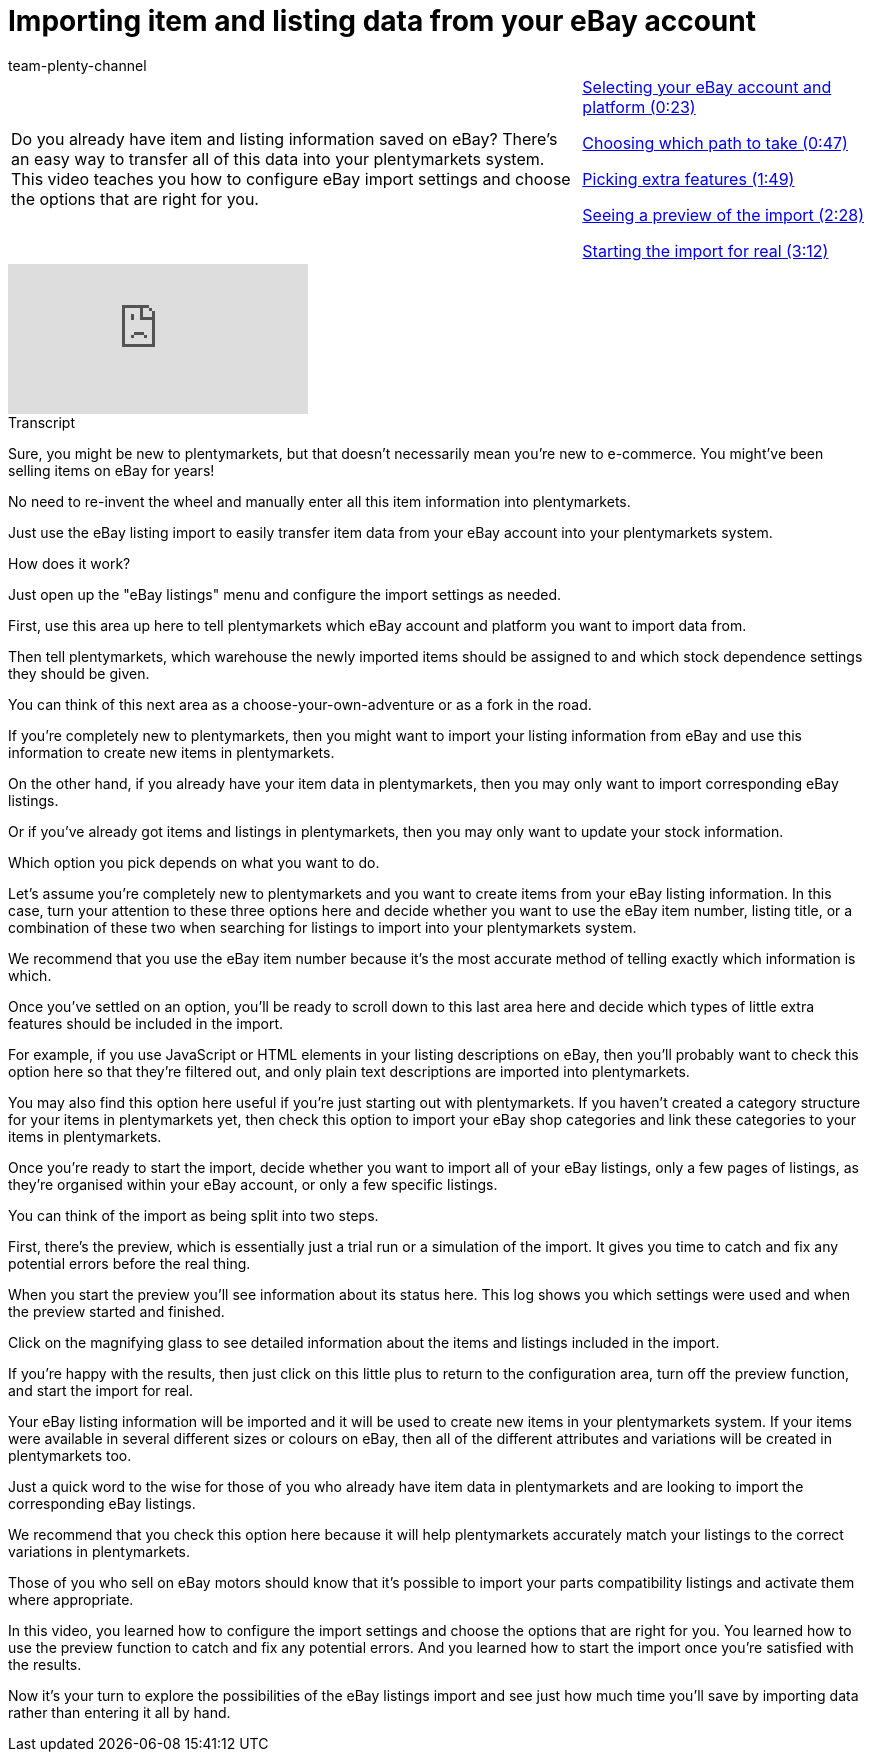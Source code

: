 = Importing item and listing data from your eBay account
:page-index: false
:id: KQGFJTI
:author: team-plenty-channel

//tag::introduction[]
[cols="2, 1" grid=none]
|===
|Do you already have item and listing information saved on eBay? There's an easy way to transfer all of this data into your plentymarkets system. This video teaches you how to configure eBay import settings and choose the options that are right for you.
|xref:videos:listing-import-account-platform.adoc#video[Selecting your eBay account and platform (0:23)]

xref:videos:listing-import-settings.adoc#video[Choosing which path to take (0:47)]

xref:videos:listing-import-extra-features.adoc#video[Picking extra features (1:49)]

xref:videos:listing-import-preview.adoc#video[Seeing a preview of the import (2:28)]

xref:videos:listing-import-start.adoc#video[Starting the import for real (3:12)]

|===
//end::introduction[]

video::267560178[vimeo]

// tag::transcript[]
[.collapseBox]
.Transcript
--
Sure, you might be new to plentymarkets, but that doesn't necessarily mean you're new to e-commerce. You might've been selling items on eBay for years!

No need to re-invent the wheel and manually enter all this item information into plentymarkets.

Just use the eBay listing import to easily transfer item data from your eBay account into your plentymarkets system.

How does it work?

Just open up the "eBay listings" menu and configure the import settings as needed.

First, use this area up here to tell plentymarkets which eBay account and platform you want to import data from.

Then tell plentymarkets, which warehouse the newly imported items should be assigned to and which stock dependence settings they should be given.

You can think of this next area as a choose-your-own-adventure or as a fork in the road.

If you're completely new to plentymarkets, then you might want to import your listing information from eBay and use this information to create new items in plentymarkets.

On the other hand, if you already have your item data in plentymarkets, then you may only want to import corresponding eBay listings.

Or if you've already got items and listings in plentymarkets, then you may only want to update your stock information.

Which option you pick depends on what you want to do.

Let's assume you're completely new to plentymarkets and you want to create items from your eBay listing information. In this case, turn your attention to these three options here and decide whether you want to use the eBay item number, listing title, or a combination of these two when searching for listings to import into your plentymarkets system.

We recommend that you use the eBay item number because it's the most accurate method of telling exactly which information is which.

Once you've settled on an option, you'll be ready to scroll down to this last area here and decide which types of little extra features should be included in the import.

For example, if you use JavaScript or HTML elements in your listing descriptions on eBay, then you'll probably want to check this option here so that they're filtered out, and only plain text descriptions are imported into plentymarkets.

You may also find this option here useful if you're just starting out with plentymarkets. If you haven't created a category structure for your items in plentymarkets yet, then check this option to import your eBay shop categories and link these categories to your items in plentymarkets.

Once you're ready to start the import, decide whether you want to import all of your eBay listings, only a few pages of listings, as they're organised within your eBay account, or only a few specific listings.

You can think of the import as being split into two steps.

First, there's the preview, which is essentially just a trial run or a simulation of the import. It gives you time to catch and fix any potential errors before the real thing.

When you start the preview you'll see information about its status here. This log shows you which settings were used and when the preview started and finished.

Click on the magnifying glass to see detailed information about the items and listings included in the import.

If you're happy with the results, then just click on this little plus to return to the configuration area, turn off the preview function, and start the import for real.

Your eBay listing information will be imported and it will be used to create new items in your plentymarkets system. If your items were available in several different sizes or colours on eBay, then all of the different attributes and variations will be created in plentymarkets too.

Just a quick word to the wise for those of you who already have item data in plentymarkets and are looking to import the corresponding eBay listings.

We recommend that you check this option here because it will help plentymarkets accurately match your listings to the correct variations in plentymarkets.

Those of you who sell on eBay motors should know that it's possible to import your parts compatibility listings and activate them where appropriate.

In this video, you learned how to configure the import settings and choose the options that are right for you. You learned how to use the preview function to catch and fix any potential errors. And you learned how to start the import once you're satisfied with the results.

Now it's your turn to explore the possibilities of the eBay listings import and see just how much time you'll save by importing data rather than entering it all by hand.
--
//end::transcript[]
